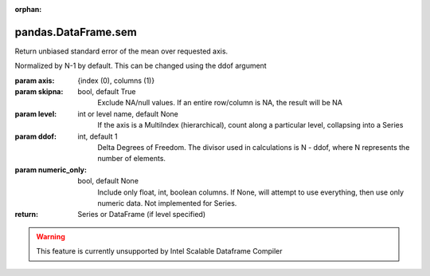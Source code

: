 .. _pandas.DataFrame.sem:

:orphan:

pandas.DataFrame.sem
********************

Return unbiased standard error of the mean over requested axis.

Normalized by N-1 by default. This can be changed using the ddof argument

:param axis:
    {index (0), columns (1)}

:param skipna:
    bool, default True
        Exclude NA/null values. If an entire row/column is NA, the result
        will be NA

:param level:
    int or level name, default None
        If the axis is a MultiIndex (hierarchical), count along a
        particular level, collapsing into a Series

:param ddof:
    int, default 1
        Delta Degrees of Freedom. The divisor used in calculations is N - ddof,
        where N represents the number of elements.

:param numeric_only:
    bool, default None
        Include only float, int, boolean columns. If None, will attempt to use
        everything, then use only numeric data. Not implemented for Series.

:return: Series or DataFrame (if level specified)



.. warning::
    This feature is currently unsupported by Intel Scalable Dataframe Compiler

